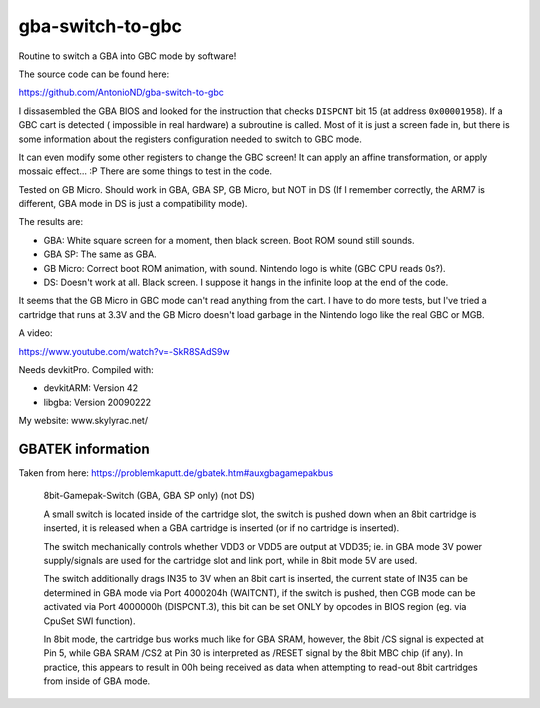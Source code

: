 gba-switch-to-gbc
=================

Routine to switch a GBA into GBC mode by software!

The source code can be found here:

https://github.com/AntonioND/gba-switch-to-gbc

I dissasembled the GBA BIOS and looked for the instruction that checks
``DISPCNT`` bit 15 (at address ``0x00001958``). If a GBC cart is detected (
impossible in real hardware) a subroutine is called. Most of it is just a screen
fade in, but there is some information about the registers configuration needed
to switch to GBC mode.

It can even modify some other registers to change the GBC screen! It can apply
an affine transformation, or apply mossaic effect... :P There are some things to
test in the code.

Tested on GB Micro. Should work in GBA, GBA SP, GB Micro, but NOT in DS (If I
remember correctly, the ARM7 is different, GBA mode in DS is just a
compatibility mode).

The results are:

- GBA: White square screen for a moment, then black screen. Boot ROM sound still
  sounds.
- GBA SP: The same as GBA.
- GB Micro: Correct boot ROM animation, with sound. Nintendo logo is white (GBC
  CPU reads 0s?).
- DS: Doesn't work at all. Black screen. I suppose it hangs in the infinite loop
  at the end of the code.

It seems that the GB Micro in GBC mode can't read anything from the cart. I have
to do more tests, but I've tried a cartridge that runs at 3.3V and the GB Micro
doesn't load garbage in the Nintendo logo like the real GBC or MGB.

A video:

https://www.youtube.com/watch?v=-SkR8SAdS9w

Needs devkitPro. Compiled with:

- devkitARM: Version 42
- libgba: Version 20090222

My website: www.skylyrac.net/

GBATEK information
------------------

Taken from here: https://problemkaputt.de/gbatek.htm#auxgbagamepakbus

    8bit-Gamepak-Switch (GBA, GBA SP only) (not DS)

    A small switch is located inside of the cartridge slot, the switch is pushed
    down when an 8bit cartridge is inserted, it is released when a GBA cartridge
    is inserted (or if no cartridge is inserted).

    The switch mechanically controls whether VDD3 or VDD5 are output at VDD35;
    ie. in GBA mode 3V power supply/signals are used for the cartridge slot and
    link port, while in 8bit mode 5V are used.

    The switch additionally drags IN35 to 3V when an 8bit cart is inserted, the
    current state of IN35 can be determined in GBA mode via Port 4000204h
    (WAITCNT), if the switch is pushed, then CGB mode can be activated via Port
    4000000h (DISPCNT.3), this bit can be set ONLY by opcodes in BIOS region
    (eg. via CpuSet SWI function).

    In 8bit mode, the cartridge bus works much like for GBA SRAM, however, the
    8bit /CS signal is expected at Pin 5, while GBA SRAM /CS2 at Pin 30 is
    interpreted as /RESET signal by the 8bit MBC chip (if any). In practice,
    this appears to result in 00h being received as data when attempting to
    read-out 8bit cartridges from inside of GBA mode.
